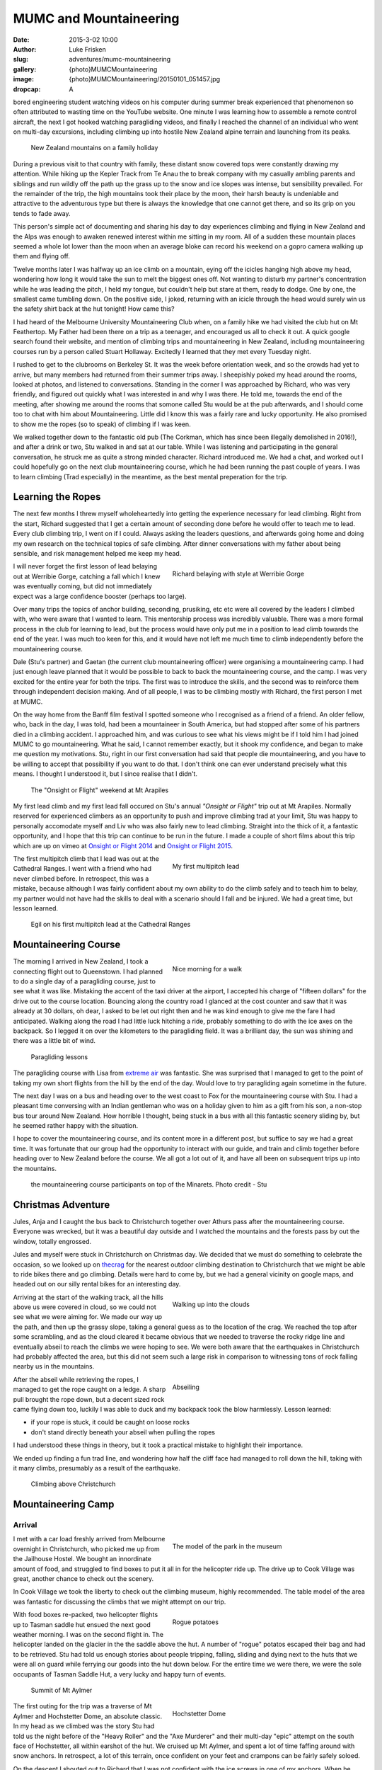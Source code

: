 MUMC and Mountaineering
=============================

:date: 2015-3-02 10:00
:author: Luke Frisken
:slug: adventures/mumc-mountaineering
:gallery: {photo}MUMCMountaineering
:image: {photo}MUMCMountaineering/20150101_051457.jpg
:dropcap: A

bored engineering student watching videos on his computer during summer break experienced that phenomenon so often attributed to wasting time on the YouTube website. One minute I was learning how to assemble a remote control aircraft, the next I got hooked watching paragliding videos, and finally I reached the channel of an individual who went on multi-day excursions, including climbing up into hostile New Zealand alpine terrain and launching from its peaks. 

.. figure:: {photo}MUMCMountaineering/20111207_110852.jpg

	New Zealand mountains on a family holiday

During a previous visit to that country with family, these distant snow covered tops were constantly drawing my attention. While hiking up the Kepler Track from Te Anau the to break company with my casually ambling parents and siblings and run wildly off the path up the grass up to the snow and ice slopes was intense, but sensibility prevailed. For the remainder of the trip, the high mountains took their place by the moon, their harsh beauty is undeniable and attractive to the adventurous type but there is always the knowledge that one cannot get there, and so its grip on you tends to fade away.

This person's simple act of documenting and sharing his day to day experiences climbing and flying in New Zealand and the Alps was enough to awaken renewed interest within me sitting in my room. All of a sudden these mountain places seemed a whole lot lower than the moon when an average bloke can record his weekend on a gopro camera walking up them and flying off.

Twelve months later I was halfway up an ice climb on a mountain, eying off the icicles hanging high above my head, wondering how long it would take the sun to melt the biggest ones off. Not wanting to disturb my partner's concentration while he was leading the pitch, I held my tongue, but couldn't help but stare at them, ready to dodge. One by one, the smallest came tumbling down. On the positive side, I joked, returning with an icicle through the head would surely win us the safety shirt back at the hut tonight! How came this?

I had heard of the Melbourne University Mountaineering Club when, on a family hike we had visited the club hut on Mt Feathertop. My Father had been there on a trip as a teenager, and encouraged us all to check it out. A quick google search found their website, and mention of climbing trips and mountaineering in New Zealand, including mountaineering courses run by a person called Stuart Hollaway. Excitedly I learned that they met every Tuesday night. 

I rushed to get to the clubrooms on Berkeley St. It was the week before orientation week, and so the crowds had yet to arrive, but many members had returned from their summer trips away. I sheepishly poked my head around the rooms, looked at photos, and listened to conversations. Standing in the corner I was approached by Richard, who was very friendly, and figured out quickly what I was interested in and why I was there. He told me, towards the end of the meeting, after showing me around the rooms that somone called Stu would be at the pub afterwards, and I should come too to chat with him about Mountaineering. Little did I know this was a fairly rare and lucky opportunity. He also promised to show me the ropes (so to speak) of climbing if I was keen.

We walked together down to the fantastic old pub (The Corkman, which has since been illegally demolished in 2016!), and after a drink or two, Stu walked in and sat at our table. While I was listening and participating in the general conversation, he struck me as quite a strong minded character. Richard introduced me. We had a chat, and worked out I could hopefully go on the next club mountaineering course, which he had been running the past couple of years. I was to learn climbing (Trad especially) in the meantime, as the best mental preperation for the trip. 

Learning the Ropes
------------------

The next few months I threw myself wholeheartedly into getting the experience necessary for lead climbing. Right from the start, Richard suggested that I get a certain amount of seconding done before he would offer to teach me to lead. Every club climbing trip, I went on if I could. Always asking the leaders questions, and afterwards going home and doing my own research on the technical topics of safe climbing. After dinner conversations with my father about being sensible, and risk management helped me keep my head.

.. figure:: {photo}MUMCMountaineering/20140412_111836.jpg
	:align: right
	:figwidth: 50%

	Richard belaying with style at Werribie Gorge

I will never forget the first lesson of lead belaying out at Werribie Gorge, catching a fall which I knew was eventually coming, but did not immediately expect was a large confidence booster (perhaps too large).

Over many trips the topics of anchor building, seconding, prusiking, etc etc were all covered by the leaders I climbed with, who were aware that I wanted to learn. This mentorship process was incredibly valuable. There was a more formal process in the club for learning to lead, but the process would have only put me in a position to lead climb towards the end of the year. I was much too keen for this, and it would have not left me much time to climb independently before the mountaineering course.

Dale (Stu's partner) and Gaetan (the current club mountaineering officer) were organising a mountaineering camp. I had just enough leave planned that it would be possible to back to back the mountaineering course, and the camp. I was very excited for the entire year for both the trips. The first was to introduce the skills, and the second was to reinforce them through independent decision making. And of all people, I was to be climbing mostly with Richard, the first person I met at MUMC.

On the way home from the Banff film festival I spotted someone who I recognised as a friend of a friend. An older fellow, who, back in the day, I was told, had been a mountaineer in South America, but had stopped after some of his partners died in a climbing accident. I approached him, and was curious to see what his views might be if I told him I had joined MUMC to go mountaineering. What he said, I cannot remember exactly, but it shook my confidence, and began to make me question my motivations. Stu, right in our first conversation had said that people die mountaineering, and you have to be willing to accept that possibility if you want to do that. I don't think one can ever understand precisely what this means. I thought I understood it, but I since realise that I didn't.

.. figure:: {photo}MUMCMountaineering/20140531_130722.jpg

	The "Onsight or Flight" weekend at Mt Arapiles





My first lead climb and my first lead fall occured on Stu's annual *"Onsight or Flight"* trip out at Mt Arapiles. Normally reserved for experienced climbers as an opportunity to push and improve climbing trad at your limit, Stu was happy to personally accomodate myself and Liv who was also fairly new to lead climbing. Straight into the thick of it, a fantastic opportunity, and I hope that this trip can continue to be run in the future. I made a couple of short films about this trip which are up on vimeo at `Onsight or Flight 2014`_ and `Onsight or Flight 2015`_.


.. figure:: {photo}MUMCMountaineering/20140622_150818.jpg
	:align: right
	:figwidth: 50%

	My first multipitch lead

The first multipitch climb that I lead was out at the Cathedral Ranges. I went with a friend who had never climbed before. In retrospect, this was a mistake, because although I was fairly confident about my own ability to do the climb safely and to teach him to belay, my partner would not have had the skills to deal with a scenario should I fall and be injured. We had a great time, but lesson learned.

.. figure:: {photo}MUMCMountaineering/20140906_134659.jpg

	Egil on his first multipitch lead at the Cathedral Ranges

Mountaineering Course
----------------------

.. figure:: {photo}MUMCMountaineering/20141213_094334.jpg
	:align: right
	:figwidth: 50%

	Nice morning for a walk


The morning I arrived in New Zealand, I took a connecting flight out to Queenstown. I had planned to do a single day of a paragliding course, just to see what it was like. Mistaking the accent of the taxi driver at the airport, I accepted his charge of "fifteen dollars" for the drive out to the course location. Bouncing along the country road I glanced at the cost counter and saw that it was already at 30 dollars, oh dear, I asked to be let out right then and he was kind enough to give me the fare I had anticipated. Walking along the road I had little luck hitching a ride, probably something to do with the ice axes on the backpack. So I legged it on over the kilometers to the paragliding field. It was a brilliant day, the sun was shining and there was a little bit of wind.

.. figure:: {photo}MUMCMountaineering/20141213_140945.jpg

	Paragliding lessons

The paragliding course with Lisa from `extreme air`_ was fantastic. She was surprised that I managed to get to the point of taking my own short flights from the hill by the end of the day. Would love to try paragliding again sometime in the future.

The next day I was on a bus and heading over to the west coast to Fox for the mountaineering course with Stu. I had a pleasant time conversing with an Indian gentleman who was on a holiday given to him as a gift from his son, a non-stop bus tour around New Zealand. How horrible I thought, being stuck in a bus with all this fantastic scenery sliding by, but he seemed rather happy with the situation.

I hope to cover the mountaineering course, and its content more in a different post, but suffice to say we had a great time. It was fortunate that our group had the opportunity to interact with our guide, and train and climb together before heading over to New Zealand before the course. We all got a lot out of it, and have all been on subsequent trips up into the mountains. 

.. figure:: {photo}MUMCMountaineering/10952542_885597678129116_2350276163205895008_n.jpg

	the mountaineering course participants on top of the Minarets. Photo credit - Stu

Christmas Adventure
-------------------

Jules, Anja and I caught the bus back to Christchurch together over Athurs pass after the mountaineering course. Everyone was wrecked, but it was a beautiful day outside and I watched the mountains and the forests pass by out the window, totally engrossed.

Jules and myself were stuck in Christchurch on Christmas day. We decided that we must do something to celebrate the occasion, so we looked up on `thecrag`_ for the nearest outdoor climbing destination to Christchurch that we might be able to ride bikes there and go climbing. Details were hard to come by, but we had a general vicinity on google maps, and headed out on our silly rental bikes for an interesting day. 

.. figure:: {photo}MUMCMountaineering/20141225_114908.jpg
	:align: right
	:figwidth: 50%

	Walking up into the clouds

Arriving at the start of the walking track, all the hills above us were covered in cloud, so we could not see what we were aiming for. We made our way up the path, and then up the grassy slope, taking a general guess as to the location of the crag. We reached the top after some scrambling, and as the cloud cleared it became obvious that we needed to traverse the rocky ridge line and eventually abseil to reach the climbs we were hoping to see. We were both aware that the earthquakes in Christchurch had probably affected the area, but this did not seem such a large risk in comparison to witnessing tons of rock falling nearby us in the mountains.

.. figure:: {photo}MUMCMountaineering/20141225_122258.jpg
	:align: right
	:figwidth: 50%

	Abseiling

After the abseil while retrieving the ropes, I managed to get the rope caught on a ledge. A sharp pull brought the rope down, but a decent sized rock came flying down too, luckily I was able to duck and my backpack took the blow harmlessly. Lesson learned:

+ if your rope is stuck, it could be caught on loose rocks
+ don't stand directly beneath your abseil when pulling the ropes

I had understood these things in theory, but it took a practical mistake to highlight their importance.

We ended up finding a fun trad line, and wondering how half the cliff face had managed to roll down the hill, taking with it many climbs, presumably as a result of the earthquake.

.. figure:: {photo}MUMCMountaineering/20141225_144139.jpg
	
	Climbing above Christchurch

Mountaineering Camp
--------------------

Arrival
~~~~~~~~

.. figure:: {photo}MUMCMountaineering/20141227_130044.jpg
	:align: right
	:figwidth: 50%
	
	The model of the park in the museum

I met with a car load freshly arrived from Melbourne overnight in Christchurch, who picked me up from the Jailhouse Hostel. We bought an innordinate amount of food, and struggled to find boxes to put it all in for the helicopter ride up. The drive up to Cook Village was great, another chance to check out the scenery.

In Cook Village we took the liberty to check out the climbing museum, highly recommended. The table model of the area was fantastic for discussing the climbs that we might attempt on our trip.


.. figure:: {photo}MUMCMountaineering/20141228_121730.jpg
	:align: right
	:figwidth: 50%

	Rogue potatoes

With food boxes re-packed, two helicopter flights up to Tasman saddle hut ensued the next good weather morning. I was on the second flight in. The helicopter landed on the glacier in the the saddle above the hut. A number of "rogue" potatos escaped their bag and had to be retrieved. Stu had told us enough stories about people tripping, falling, sliding and dying next to the huts that we were all on guard while ferrying our goods into the hut down below. For the entire time we were there, we were the sole occupants of Tasman Saddle Hut, a very lucky and happy turn of events.

.. figure:: {photo}MUMCMountaineering/20141229_054606.jpg

	Summit of Mt Aylmer

.. figure:: {photo}MUMCMountaineering/20141229_085540.jpg
	:align: right
	:figwidth: 50%

	Hochstetter Dome

The first outing for the trip was a traverse of Mt Aylmer and Hochstetter Dome, an absolute classic. In my head as we climbed was the story Stu had told us the night before of the "Heavy Roller" and the "Axe Murderer" and their multi-day "epic" attempt on the south face of Hochstetter, all within earshot of the hut. We cruised up Mt Aylmer, and spent a lot of time faffing around with snow anchors. In retrospect, a lot of this terrain, once confident on your feet and crampons can be fairly safely soloed.

On the descent I shouted out to Richard that I was not confident with the ice screws in one of my anchors. When he arrived, we set up a second anchor by bashing in a snow stake, and I proceded to jump on my own anchor which resulted in the failure of all three screws, a real eye opener. Richard stated something to the effect that he never really trusts anchors in the mountains anyway.

Further down the mountain, we decided to take a shortcut by belaying, and scaring ourselves a little silly accross a rather interesting ice bridge. It was fairly safe on belay, but having one's foot break through and looking down the hole not being able to see the bottom gave me the willies.

Every evening back in the hut, as a way to encourage safe climbing, a flouro "safety shirt" was awarded by popular vote to the person who was particularly safe, or unsafe. Richard took the award on the first day for sleeping with his head on a brick waiting for the helicopter.

A traverse of the ridge between Mt Annan and Mt Abel and a rock climb near Mt Abel were the material for the following days. On the traverse we noticed our friends about to arrive in the saddle below us, so, assured they were in good humour and safe, we snuck up and threw snowballs at them.

.. figure:: {photo}MUMCMountaineering/20150101_063606.jpg

	On the traverse


Ice Climb on Elie
~~~~~~~~~~~~~~~~~

Back in the hut, Dale and Stu had returned from their attempt on Elie De Beaumont via the Anna Glacier. The Anna was too cut up, and a precarious block making funny sounds upon touching resulted in a retreat. Stu had taken some photos of some iced up gullies on the north side of Lendenfeld Saddle, and suggested to Richard and I that we could try to climb one of them the next morning. An open snow slope to the west would provide an easy means of descent.

.. figure:: {photo}MUMCMountaineering/20150102_052744.jpg
	:align: right
	:figwidth: 50%

	The first pitch

Upon reaching the base of the gulley in the half light of dawn, the crux of the climb was obvious; an overhanging wall of ice/glacier just above the bergshrund at the bottom. Richard offered to lead this pitch, for which I was thankful, it was definitely, like many ice climbs in the mountains, a no fall situation. The climbing was excellent, and stunning, and the first belay placed us under an overhang, which unfortunately as previously mentioned held a host of icicles waiting to fall. Richard led the second pitch too, and I led the final pitch up and out onto the open snow slopes above.

It was at this point that we realised that the conditions of sun exposed snow were poor. A soft layer above hard ice made footing insecure, and we made the wise choice to begin a traverse over to our descent route rather than continue to the top. There was a sense of urgency and I dropped a glove. We debated soloing to move faster, but I didn't feel confident. Richard offered to lead, and place snow stakes, for which I am thankful. Several pitches more brought us to where we expected to descend.

Here we came across a problem: what we expected to be a nice, clean snow slope, was covered in the debris from recent rockfall from a nasty looking face just opposite us. We decided to try and make our way down the rock face directly below us instead. I was to be lowered, and I placed some pieces of protection for Richard on the way down not liking the idea of him doing it effectively unroped. When the end of the rope was reached, I was about 10m short of the snow slope below us, so I set up an anchor and began to belay Richard down. The problem was that this slope contained a large amount of loose rock, and while climbing, many rocks were dislodged. A dinner plate flew past my head as I pressed myself againsed the cliff. Richard shouted to me to forget the belay, untie and get to somewhere safer. I remember feeling slightly angry about this situation, but I suppose, in retrospect it wasn't such a bad choice to make. I down climbed the last 10m of sketchy rock onto the snow slope, halfway down the slope and off to the side, I found a small, protected ledge, and sat waiting for Richard.

After spotting me retreat to a safe spot, Richard resumed. A couple more rocks went sliding by and down over the lip of the schrund, and I half expected to see Richard join them. The sun was out and it was a beautiful morning, curled up on that ledge with a great view of the Tasman Valley and Mt Cook. I know not how much later, but was surprised to hear a friendly voice call up to me from the slope. I stretched to look down, and it was Richard, casually walking down, sounding unconcerned. We both had a laugh!

.. figure:: {photo}MUMCMountaineering/20150102_114541.jpg

	The rockfall

Nutella Wars
~~~~~~~~~~~~

.. figure:: {photo}MUMCMountaineering/20141218_104901.jpg
	:align: right
	:figwidth: 50%

	Keen for Nutella in the mountains

Everyone knew how much Liv and Dani liked their Nutella, so I bravely elected to steal a quantity in order to provoke some sort of dispute between them over their eating habits. Their dismay was such that after a day or two I had to admit to the actions.

Several days later, after a visit to the hut from Rogers, a guide who's reputation preceded him, my Nutella went missing. I suspected foul play from the girls, but was ernestly convinced by the others that Rogers had placed the Nutella in his locked box under the sink. This was a devastating blow.

Storm Days
~~~~~~~~~~

.. figure:: {photo}MUMCMountaineering/20141230_130154.jpg
	:align: right
	:figwidth: 50%

	Storm day entertainment

The hog's backs over Mt Cook marked the onset of the next cold front, and the poor weather. New Year's Eve was celebrated in good spirits with graupel and pineapple Pina Coladas in the hut.

Over at Plateau hut, a drama was playing out over the radio. A group of Germans and an Australian had decided to team up and climb Mt Cook. Unfortunately their choice of timing was poor, with the onset of bad weather being obvious throughout the preceding week, they had decided to go anyway with only a day to complete the climb before the storm was expected to arrive. Our hut shook during the night as the winds tried to pry it from the ridge, and my thoughts went out to the climbers who had not radioed in at 7pm for the scheduled call from DOC. We had laughed at the jest in the description over the radio of the Australian deciding to team up with the "crazy Germans" several days beforehand, but now the situation seemed rather more serious, and I felt horrible for having made light of something which turned out to be so dire.

Over the subsequent days, they were presumed missing, and they were identified by the possessions they had left behind. A search party had been sent, but no trace could be found. Stu surmised that they had probably been swept into a crevasse and covered by snow. The Australian man had left behind a family in Sydney. This discovery prompted many thoughts about choices and responsibilities when deciding to take risks in the mountains.


Malte Brun
~~~~~~~~~~


When the weather cleared, Stu and Dale headed out for an afternoon slog over to the Bonney Glacier to camp next to Rumdoodle for an ascent of Malte Brun. We were all amused at the prospect of hearing them radio in from that location for the 7pm radio sched. I teamed up with Tom and Gaetan, and early in the morning we all evacuated the hut and followed in their frozen footprints. The moon was up, and head-torches were uneccessary. Turning the corner into the Darwin Glacier, the sun began to rise just as the moon was setting, with perfect timing. When we reached the Bonney Glacier, ahead we could see Danni and Liv, who we soon overtook just before reaching Stu and Dale's little yellow tent which was perched in the saddle below the mass of Malte Brun.

.. figure:: {photo}MUMCMountaineering/20141216_075047.jpg

	Looking up along the West Ridge of Malte Brun. Bonney/Malte col in the center.

9 of us climbed the West Ridge together, with the team I was in taking up the rear. Overall, the rock is good quality when compared to other mountains, but towards the top, it turns into a pile of choss. Stu and Dale passed us on their way back, they had decided to turn around after the "Cheval" in order to expedite the descent of the group by setting up good abseil anchors. We bum shuffled our way along the knife blade ridge of the "Cheval", and I marvelled at the drop on either side.

It was getting into the afternoon, and having completed what Stu claimed to be the most exciting part of the climb, I was content to sit back and wait while the other two continued up the choss for a peak/summit bid. They soon returned however, deciding to turn back early. The other two teams must have pressed on ahead to the summit, for we did not see them.

The sun was setting as we carefully completed the roughly 8 abseils required to descend the route. On the final rappel, our rope got stuck, but thankfully Rodney arrived alone, and just in time to assist. He had left his partner Richard up on the mountain, who had insisted on helping the last team down.

Down in the saddle, I set up my bivi among the rocks and ate dinner, but remained worried about the other three who were still up on the mountain. I could see their head-torches slowly coming down. I watched them carefully, and as they approached the bottom, I climbed up to meet them where the ice bridge had collapsed in the afternoon to give directions and save them some trouble in the dark.

That day was a useful lesson in how far to push one's self to attain a goal. I made a promise to continue in the mindset that the peak is never really the goal, but rather the experience and sensation of climbing. If the conditions are good, and the team is climbing well then a peak will be attained through matter of course, but I have decided never to make this the actual goal.


Closing Thoughts
-----------------

.. figure:: {photo}MUMCMountaineering/20150108_122600.jpg
	:align: right
	:figwidth: 50%

	Walking back down the Darwin Glacier

Joined by Dan and Ryan after their day out on Mt Hamilton, together all 11 of the MUMC OXOs walked down the Bonney and the Darwin to our helicopter pickup spot. We passed a large group from NZAC who were scouting out a location for the new hut proposed for the area. They seemed impressed we had gotten so many people together, and had had a successful trip, managing to climb many things.

The sun was hot, and there was blue water running around us near the pickup point. It was the best water I've ever had. The helicopter caught us nearly by surprise, jumping over a ridge, and buzzing us at top speed before pulling up in a swoop and landing immediately, the word "cowboy" seemed appropriate!

Back in Cook Village at the Hermitage Hotel we all sat down to drinks and relaxation at the conclusion of a successful trip, also discovered my Nutella hidden in my bed! I daresay I probably won't get the chance to go on another trip like it. 

Climbing in NZ left me with many oustanding memories to dwell on. I can almost remember every ice screw we placed and every step over a crevasse. This is coming from someone who forgets things all the time!

.. figure:: {photo}MUMCMountaineering/20150108_161447.jpg

	Drinks back at the Hermitage

Short Film
-----------

I made a short film about the mountaineering camp which can be found on vimeo here: `MUMC Mountaineering Camp`_ 

.. _MUMC Mountaineering Camp: https://vimeo.com/144355586

.. _extreme air: http://extremeair.co.nz/
.. _Onsight or Flight 2015: https://vimeo.com/144355766
.. _Onsight or Flight 2014: https://vimeo.com/144355917
.. _thecrag: http://thecrag.com